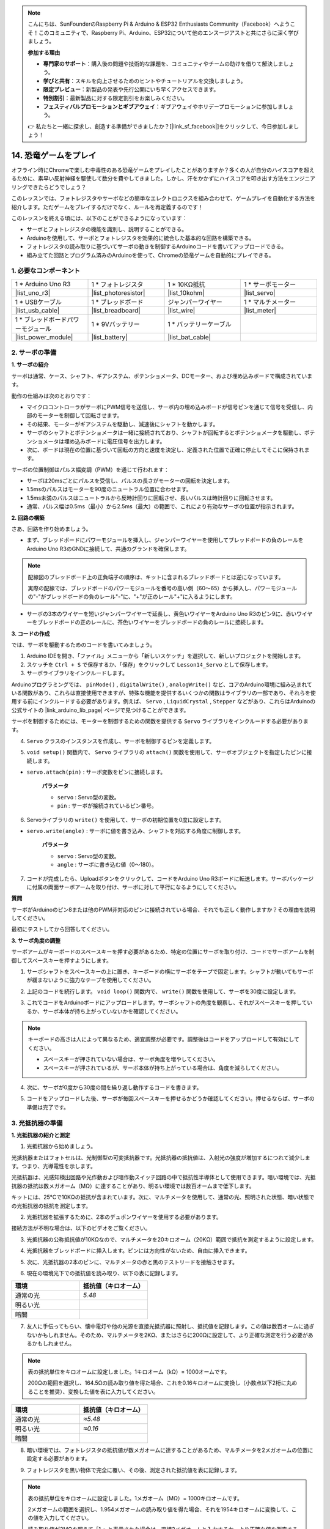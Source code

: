 .. note::

    こんにちは、SunFounderのRaspberry Pi & Arduino & ESP32 Enthusiasts Community（Facebook）へようこそ！このコミュニティで、Raspberry Pi、Arduino、ESP32について他のエンスージアストと共にさらに深く学びましょう。

    **参加する理由**

    - **専門家のサポート**：購入後の問題や技術的な課題を、コミュニティやチームの助けを借りて解決しましょう。
    - **学びと共有**：スキルを向上させるためのヒントやチュートリアルを交換しましょう。
    - **限定プレビュー**：新製品の発表や先行公開にいち早くアクセスできます。
    - **特別割引**：最新製品に対する限定割引をお楽しみください。
    - **フェスティバルプロモーションとギブアウェイ**：ギブアウェイやホリデープロモーションに参加しましょう。

    👉 私たちと一緒に探求し、創造する準備ができましたか？[|link_sf_facebook|]をクリックして、今日参加しましょう！

14. 恐竜ゲームをプレイ
=========================

オフライン時にChromeで楽しむ中毒性のある恐竜ゲームをプレイしたことがありますか？多くの人が自分のハイスコアを超えるために、素早い反射神経を駆使して数分を費やしてきました。しかし、汗をかかずにハイスコアを叩き出す方法をエンジニアリングできたらどうでしょう？

このレッスンでは、フォトレジスタやサーボなどの簡単なエレクトロニクスを組み合わせて、ゲームプレイを自動化する方法を紹介します。ただゲームをプレイするだけでなく、ルールを再定義するのです！

.. raw:: html

     <video controls style = "max-width:90%">
        <source src="_static/video/14_dinosaur_game.mp4" type="video/mp4">
        Your browser does not support the video tag.
    </video>

このレッスンを終える頃には、以下のことができるようになっています：

* サーボとフォトレジスタの機能を識別し、説明することができる。
* Arduinoを使用して、サーボとフォトレジスタを効果的に統合した基本的な回路を構築できる。
* フォトレジスタの読み取りに基づいてサーボの動きを制御するArduinoコードを書いてアップロードできる。
* 組み立てた回路とプログラム済みのArduinoを使って、Chromeの恐竜ゲームを自動的にプレイできる。


1. 必要なコンポーネント
-----------------------

.. list-table:: 
   :widths: 25 25 25 25
   :header-rows: 0

   * - 1 * Arduino Uno R3
     - 1 * フォトレジスタ
     - 1 * 10KΩ抵抗
     - 1 * サーボモーター
   * - |list_uno_r3| 
     - |list_photoresistor| 
     - |list_10kohm| 
     - |list_servo| 
   * - 1 * USBケーブル
     - 1 * ブレッドボード
     - ジャンパーワイヤー
     - 1 * マルチメーター
   * - |list_usb_cable| 
     - |list_breadboard| 
     - |list_wire| 
     - |list_meter|
   * - 1 * ブレッドボードパワーモジュール
     - 1 * 9Vバッテリー
     - 1 * バッテリーケーブル
     - 
   * - |list_power_module| 
     - |list_battery| 
     - |list_bat_cable| 
     -

.. _ar_servo_usage:

2. サーボの準備
-----------------------

**1. サーボの紹介**

.. image:: img/14_servo_pic.jpg
    :width: 300
    :align: center

サーボは通常、ケース、シャフト、ギアシステム、ポテンショメータ、DCモーター、および埋め込みボードで構成されています。

動作の仕組みは次のとおりです：

* マイクロコントローラがサーボにPWM信号を送信し、サーボ内の埋め込みボードが信号ピンを通じて信号を受信し、内部のモーターを制御して回転させます。
* その結果、モーターがギアシステムを駆動し、減速後にシャフトを動かします。
* サーボのシャフトとポテンショメータは一緒に接続されており、シャフトが回転するとポテンショメータを駆動し、ポテンショメータは埋め込みボードに電圧信号を出力します。
* 次に、ボードは現在の位置に基づいて回転の方向と速度を決定し、定義された位置で正確に停止してそこに保持されます。

.. image:: img/14_servo_internal.png
    :width: 500
    :align: center

サーボの位置制御はパルス幅変調（PWM）を通じて行われます：

* サーボは20msごとにパルスを受信し、パルスの長さがモーターの回転を決定します。
* 1.5msのパルスはモーターを90度のニュートラル位置に合わせます。
* 1.5ms未満のパルスはニュートラルから反時計回りに回転させ、長いパルスは時計回りに回転させます。
* 通常、パルス幅は0.5ms（最小）から2.5ms（最大）の範囲で、これにより有効なサーボの位置が指示されます。

.. image:: img/14_servo_duty.png
    :width: 600
    :align: center

**2. 回路の構築**

さあ、回路を作り始めましょう。

* まず、ブレッドボードにパワーモジュールを挿入し、ジャンパーワイヤーを使用してブレッドボードの負のレールをArduino Uno R3のGNDに接続して、共通のグランドを確保します。

.. image:: img/14_dinosaur_power_module.png
    :width: 400
    :align: center

.. note::

    配線図のブレッドボード上の正負端子の順序は、キットに含まれるブレッドボードとは逆になっています。

    実際の配線では、ブレッドボードのパワーモジュールを番号の高い側（60～65）から挿入し、パワーモジュールの"-"がブレッドボードの負のレール"-"に、"+"が正のレール"+"に入るようにします。

    .. raw:: html

        <video controls style = "max-width:100%">
            <source src="_static/video/about_power_module.mp4" type="video/mp4">
            Your browser does not support the video tag.
        </video>

* サーボの3本のワイヤーを短いジャンパーワイヤーで延長し、黄色いワイヤーをArduino Uno R3のピン9に、赤いワイヤーをブレッドボードの正のレールに、茶色いワイヤーをブレッドボードの負のレールに接続します。

.. image:: img/14_dinosaur_servo.png
    :width: 600
    :align: center

**3. コードの作成**

では、サーボを駆動するためのコードを書いてみましょう。

1. Arduino IDEを開き、「ファイル」メニューから「新しいスケッチ」を選択して、新しいプロジェクトを開始します。
2. スケッチを ``Ctrl + S`` で保存するか、「保存」をクリックして ``Lesson14_Servo`` として保存します。

3. サーボライブラリをインクルードします。

Arduinoプログラミングでは、 ``pinMode()`` , ``digitalWrite()`` , ``analogWrite()`` など、コアのArduino環境に組み込まれている関数があり、これらは直接使用できますが、特殊な機能を提供するいくつかの関数はライブラリの一部であり、それらを使用する前にインクルードする必要があります。例えば、 ``Servo`` , ``LiquidCrystal`` , ``Stepper`` などがあり、これらはArduinoの公式サイトの |link_arduino_lib_page| ページで見つけることができます。

サーボを制御するためには、モーターを制御するための関数を提供する ``Servo`` ライブラリをインクルードする必要があります。

.. code-block:: Arduino
    :emphasize-lines: 1

    #include <Servo.h>

    void setup() {
        // 初期設定をここに記述します。最初に一度だけ実行されます。

    }

4. ``Servo`` クラスのインスタンスを作成し、サーボを制御するピンを定義します。

.. code-block:: Arduino
    :emphasize-lines: 3,5

    #include <Servo.h>

    Servo myServo;  // サーボオブジェクトを作成します。

    const int servoPin = 9;  // サーボをデジタルピン9に接続します。

5. ``void setup()`` 関数内で、 ``Servo`` ライブラリの ``attach()`` 関数を使用して、サーボオブジェクトを指定したピンに接続します。

* ``servo.attach(pin)`` : サーボ変数をピンに接続します。

    **パラメータ**

    * ``servo`` : Servo型の変数。
    * ``pin`` : サーボが接続されているピン番号。

.. code-block:: Arduino
    :emphasize-lines: 2,3

    void setup() {
        myServo.attach(servoPin);  // Attach the Servo object to the specified pin
    }

6. Servoライブラリの ``write()`` を使用して、サーボの初期位置を0度に設定します。

* ``servo.write(angle)`` : サーボに値を書き込み、シャフトを対応する角度に制御します。

    **パラメータ**

    * ``servo`` : Servo型の変数。
    * ``angle`` : サーボに書き込む値（0～180）。

.. code-block:: Arduino
    :emphasize-lines: 9

    #include <Servo.h>

    Servo myServo;  // サーボオブジェクトを作成します。

    const int servoPin = 9;  // サーボをデジタルピン9に接続します。

    void setup() {
        myServo.attach(servoPin);  // 指定したピンにサーボオブジェクトを接続します。
        myServo.write(0);  // 初期位置を0度に設定します。
    }

    void loop() {
        // 繰り返し実行されるメインコードをここに記述します。

    }

7. コードが完成したら、Uploadボタンをクリックして、コードをArduino Uno R3ボードに転送します。サーボパッケージに付属の両面サーボアームを取り付け、サーボに対して平行になるようにしてください。

.. image:: img/14_servo_arm.png
    :width: 600
    :align: center

**質問**

サーボがArduinoのピン8または他のPWM非対応のピンに接続されている場合、それでも正しく動作しますか？その理由を説明してください。

最初にテストしてから回答してください。


**3. サーボ角度の調整**

サーボアームがキーボードのスペースキーを押す必要があるため、特定の位置にサーボを取り付け、コードでサーボアームを制御してスペースキーを押すようにします。

1. サーボシャフトをスペースキーの上に置き、キーボードの横にサーボをテープで固定します。シャフトが動いてもサーボが緩まないように強力なテープを使用してください。

.. image:: img/14_attach_servo.png
    :width: 500
    :align: center

2. 上記のコードを続行します。 ``void loop()`` 関数内で、 ``write()`` 関数を使用して、サーボを30度に設定します。

.. code-block:: Arduino
    :emphasize-lines: 14

    #include <Servo.h>

    Servo myServo;  // Create a Servo object

    const int servoPin = 9;         // servo connected to digital pin 9

    void setup() {
        myServo.attach(servoPin);  // Attach the Servo object to the specified pin
        myServo.write(0);          // Initial position set to 0 degrees
    }

    void loop() {
        // put your main code here, to run repeatedly:
        myServo.write(30);          // Set to 30 degrees
    }

3. これでコードをArduinoボードにアップロードします。サーボシャフトの角度を観察し、それがスペースキーを押しているか、サーボ本体が持ち上がっていないかを確認してください。

.. note::

    キーボードの高さは人によって異なるため、適宜調整が必要です。調整後はコードをアップロードして有効にしてください。
    
    * スペースキーが押されていない場合は、サーボ角度を増やしてください。
    * スペースキーが押されているが、サーボ本体が持ち上がっている場合は、角度を減らしてください。

.. image:: img/14_servo_30.png
    :width: 500
    :align: center

4. 次に、サーボが0度から30度の間を繰り返し動作するコードを書きます。

.. code-block:: Arduino
    :emphasize-lines: 13-16

    #include <Servo.h>

    Servo myServo;  // Create a Servo object

    const int servoPin = 9;         // servo connected to digital pin 9

    void setup() {
        myServo.attach(servoPin);  // Attach the Servo object to the specified pin
        myServo.write(0);          // Initial position set to 0 degrees
    }

    void loop() {
        myServo.write(30);  // Set servo to 30 degrees
        delay(100);         // delay 100ms
        myServo.write(0);   // Set servo at 0 degrees
        delay(100);         // delay 100ms
    }

5. コードをアップロードした後、サーボが毎回スペースキーを押せるかどうか確認してください。押せるならば、サーボの準備は完了です。

.. .. raw:: html

..     <video width="600" loop autoplay>
..         <source src="_static/video/14_servo_range.mp4" type="video/mp4">
..         Your browser does not support the video tag.
..     </video>

.. _ar_photoresistor:

3. 光抵抗器の準備
--------------------------------

**1. 光抵抗器の紹介と測定**

1. 光抵抗器から始めましょう。

.. image:: img/17_photoresistor.png
    :width: 100
    :align: center

光抵抗器またはフォトセルは、光制御型の可変抵抗器です。光抵抗器の抵抗値は、入射光の強度が増加するにつれて減少します。つまり、光導電性を示します。

光抵抗器は、光感知検出回路や光作動および暗作動スイッチ回路の中で抵抗性半導体として使用できます。暗い環境では、光抵抗器の抵抗は数メガオーム（MΩ）に達することがあり、明るい環境では数百オームまで低下します。

キットには、25°Cで10KΩの抵抗が含まれています。次に、マルチメータを使用して、通常の光、照明された状態、暗い状態での光抵抗器の抵抗を測定します。

2. 光抵抗器を拡張するために、2本のデュポンワイヤーを使用する必要があります。

.. image:: img/14_pho_wire.png
    :width: 500
    :align: center

接続方法が不明な場合は、以下のビデオをご覧ください。

.. raw:: html

    <video width="600" loop muted>
        <source src="_static/video/14_pho_wire.mp4" type="video/mp4">
        Your browser does not support the video tag.
    </video>

3. 光抵抗器の公称抵抗値が10KΩなので、マルチメータを20キロオーム（20KΩ）範囲で抵抗を測定するように設定します。

.. image:: img/multimeter_20k.png
    :width: 300
    :align: center

4. 光抵抗器をブレッドボードに挿入します。ピンには方向性がないため、自由に挿入できます。

.. image:: img/14_dinosaur_pho.png
    :width: 600
    :align: center

5. 次に、光抵抗器の2本のピンに、マルチメータの赤と黒のテストリードを接触させます。

.. image:: img/14_dinosaur_pho_multimeter.png
    :width: 600
    :align: center

6. 現在の環境光下での抵抗値を読み取り、以下の表に記録します。

.. list-table::
   :widths: 20 20
   :header-rows: 1

   * - 環境
     - 抵抗値（キロオーム）
   * - 通常の光
     - *5.48*
   * - 明るい光
     -
   * - 暗闇
     -

7. 友人に手伝ってもらい、懐中電灯や他の光源を直接光抵抗器に照射し、抵抗値を記録します。この値は数百オームに過ぎないかもしれません。そのため、マルチメータを2KΩ、またはさらに200Ωに設定して、より正確な測定を行う必要があるかもしれません。

.. note::

    表の抵抗単位をキロオームに設定しました。1キロオーム（kΩ）= 1000オームです。

    200Ωの範囲を選択し、164.5Ωの読み取り値を得た場合、これを0.16キロオームに変換し（小数点以下2桁に丸めることを推奨）、変換した値を表に入力してください。

.. list-table::
   :widths: 20 20
   :header-rows: 1

   * - 環境
     - 抵抗値（キロオーム）
   * - 通常の光
     - *≈5.48*
   * - 明るい光
     - *≈0.16*
   * - 暗闇
     - 

8. 暗い環境では、フォトレジスタの抵抗値が数メガオームに達することがあるため、マルチメータを2メガオームの位置に設定する必要があります。

.. image:: img/multimeter_2mΩ.png
    :width: 300
    :align: center

9. フォトレジスタを黒い物体で完全に覆い、その後、測定された抵抗値を表に記録します。

.. note::
    表の抵抗単位をキロオームに設定しました。1メガオーム（MΩ）= 1000キロオームです。

    2メガオームの範囲を選択し、1.954メガオームの読み取り値を得た場合、それを1954キロオームに変換して、この値を入力してください。

    読み取り値が2MΩを超えて「1.」と表示された場合は、直接2メガオームと入力するか、より正確な値を測定するために、より精密なマルチメータを使用することを検討してください。

.. list-table::
   :widths: 20 20
   :header-rows: 1

   * - 環境
     - 抵抗値（キロオーム）
   * - 通常の光
     - *≈5.48*
   * - 明るい光
     - *≈0.16*
   * - 暗闇
     - *≈1954*

これらの測定から、フォトレジスタの光導電特性を確認しました。光が強くなるほど抵抗値は低くなり、光が弱くなるほど抵抗値は高くなり、数メガオームに達することがあります。


**2. 回路の構築**

1. 回路の構築を続けます。フォトレジスタの片方のピンをブレッドボードの負端子に、もう片方のピンをArduino Uno R3のA0ピンに接続します。

.. image:: img/14_dinosaur_pho_gnd_5v.png
    :width: 600
    :align: center

2. フォトレジスタがA0に接続されているのと同じ列に10KΩ抵抗を挿入します。

.. image:: img/14_dinosaur_resistor.png
    :width: 600
    :align: center

この回路では、10KΩ抵抗とフォトレジスタが直列に接続されており、流れる電流は同じです。10KΩ抵抗は保護として機能し、A0ピンはフォトレジスタの電圧変換後の値を読み取ります。

光が強くなると、フォトレジスタの抵抗値が下がり、それに伴い電圧も下がるため、A0ピンの値も下がります。光が十分に強い場合、フォトレジスタの抵抗はほぼ0に近くなり、A0ピンの値もほぼ0に近づきます。このとき、10KΩ抵抗が保護役を果たし、5VとGNDが直接接続されてショートするのを防ぎます。

フォトレジスタを暗い場所に置くと、A0ピンの値が上がります。十分に暗い場合、フォトレジスタの抵抗は無限大になり、その電圧は5Vに近づき（10KΩ抵抗は無視できる）、A0ピンの値は1023に近づきます。

3. 10KΩ抵抗のもう片方のピンをブレッドボードの正端子に接続します。

.. image:: img/14_dinosaur_resistor_vcc.png
    :width: 600
    :align: center

**3. コードの作成**

ここでは、フォトレジスタの値を読み取るコードを作成します。

1. 前に保存したスケッチを開き、 ``Lesson14_Servo`` を選択して「ファイル」メニューから「名前を付けて保存」を選び、 ``Lesson14_Photoresistor`` として保存します。「保存」をクリックします。

2. まず、フォトレジスタ用のピンを初期化します。

.. code-block:: Arduino
    :emphasize-lines: 6

    #include <Servo.h>

    Servo myServo;  // サーボオブジェクトを作成

    const int servoPin = 9;  // サーボモーターをデジタルピン9に接続
    const int lightSensorPin = A0;  // 光センサーをアナログピンA0に接続

3. フォトレジスタからの値を表示するために、 ``void setup()`` 内でシリアル通信を9600のボーレートで初期化します。

.. code-block:: Arduino
    :emphasize-lines: 9

    #include <Servo.h>

    Servo myServo;  // サーボオブジェクトを作成

    const int servoPin = 9;  // サーボをデジタルピン9に接続
    const int lightSensorPin = A0;  // 光センサーをアナログピンA0に接続

    void setup() {
        Serial.begin(9600);  // シリアル通信を開始
        myServo.attach(servoPin);  // 指定したピンにサーボオブジェクトを接続
        myServo.write(0);  // 初期位置を0度に設定
    }

4. ``void loop()`` 内で、フォトレジスタから読み取った値を格納する変数 ``lightValue`` を作成し、それをシリアルモニタに表示します。

.. note::

    サーボからの干渉を避けるために、サーボ関連のコードを ``Ctrl+/`` でコメントアウトできます。

    シリアルモニタに表示されるデータを見るために、 ``delay(100)`` を維持してください。

.. code-block:: Arduino
    :emphasize-lines: 15-17,22

    #include <Servo.h>

    Servo myServo;  // Create a Servo object

    const int servoPin = 9;  // servo connected to digital pin 9
    const int lightSensorPin = A0;  // Light sensor connected to analog pin A0
    
    void setup() {
        Serial.begin(9600);        // Start serial communication
        myServo.attach(servoPin);  // Attach the Servo object to the specified pin
        myServo.write(0);          // Initial position set to 0 degrees
    }

    void loop() {
        int lightValue = analogRead(lightSensorPin);  // Read the value from the light sensor
        Serial.print("Light Sensor Value: ");
        Serial.println(lightValue);  // Print the light sensor value to the Serial Monitor

        // myServo.write(30);  // Set servo to 30 degrees
        // delay(100);         // delay 100ms
        // myServo.write(0);   // Set servo at 0 degrees
        delay(100);         // delay 100ms
    }

5. それでは、コードをArduino Uno R3にアップロードして、データを確認しましょう。

**4. データの確認**

Chromeのオフラインページで恐竜ゲームを開き、フォトレジスタを使用して、白いスペースと黒いサボテンのアイコンとの間のデータの違いを検出し、閾値を設定します。これにより、フォトレジスタの値を閾値と比較することで、黒いサボテンが検出されたかどうかを判断できます。

Google Chromeを開き、 ``chrome://dino/`` と入力します。「スペースキーを押してゲームを開始」と表示されるプロンプトが表示されます。スペースキーを押し、恐竜が黒いサボテンに衝突するまでゲームを進め、画面を安定させます。

.. image:: img/14_dinosaur_google.png
    :width: 600
    :align: center

2. Google ChromeとArduino IDEを並べて開きます。

.. image:: img/14_dinosaur_google_arduino.png
    :width: 600
    :align: center

3. 次に、ブレッドボードをコンピュータの画面に置き、フォトレジスタを使用してシリアルモニタに表示される白いスペースの値を検出します。私の場合、約268でした。

.. note::

    * フォトレジスタをコンピュータの画面にしっかりと密着させてください。
    * 画面の明るさを最大に設定することで、コントラストが最大化され、最適な値を取得できます。

.. image:: img/14_dinosaur_read_pho_white.png

4. 次に、恐竜がいる場所にフォトレジスタを移動し、表示された値を記録します。私の場合、約355でした。

.. image:: img/14_dinosaur_read_pho_black.png

5. スペースキーを押してゲームを進め、白いスペースと黒いサボテンの上で得られる値を何度かテストしてください。

.. note::

    * テスト結果に基づき、閾値を310に設定することをお勧めします（268と355の間の任意の値で構いませんが、中央値を設定するのが最適です）。 
    * フォトレジスタの値が310を超える場合は、黒いサボテンアイコンが検出されたことを意味し、それ以下の場合は白いスペースが検出されたことを意味します。

フォトレジスタの準備が整ったので、次のステップでサーボとフォトレジスタを組み合わせて恐竜ゲームをプレイします。

4. 恐竜ゲームのプレイ
--------------------------
ここでは、フォトレジスタをコンピュータの画面の適切な位置に取り付け、その値に基づいてサーボが回転するコードを書きます。例えば、フォトレジスタの値が310を超えた場合、サーボは30度に回転してスペースキーを押し、恐竜がサボテンを飛び越えるようにします。それ以外の場合は0度の位置に保ちます。

やり方を見てみましょう。

**1. コードの作成**

前に保存したスケッチを開き、 ``Lesson14_Photoresistor`` を選択して「ファイル」メニューから「名前を付けて保存」を選び、 ``Lesson14_Dinosaur_Game`` として保存します。「保存」をクリックします。

``void loop()``内で、 ``if else`` 文を使用してサーボの動作条件を設定します。

前のステップで確認したように、フォトレジスタの値が310を超えた場合、黒いサボテンアイコンが検出されたことを示し、サーボは30度に回転してスペースキーを押し、恐竜をジャンプさせます。

.. code-block:: Arduino
    :emphasize-lines: 19-24

    #include <Servo.h>

    Servo myServo;  // Create a Servo object

    const int servoPin = 9;         // Servo motor connected to digital pin 9
    const int lightSensorPin = A0;  // Light sensor connected to analog pin A0

    void setup() {
        Serial.begin(9600);        // Start serial communication
        myServo.attach(servoPin);  // Attach the Servo object to the specified pin
        myServo.write(0);          // Initial position set to 0 degrees
    }

    void loop() {
        int lightValue = analogRead(lightSensorPin);  // Read the value from the light sensor
        // Serial.print("Light Sensor Value: ");
        // Serial.println(lightValue);  // Print the light sensor value to the Serial Monitor

        if (lightValue > 310) {
            myServo.write(30);  // If the light sensor value is greater than 310, move the servo to 30 degrees
            delay(50);
        } else {
            myServo.write(0);  // Otherwise, keep the servo at 0 degrees
        }
    }

3. これでコードをArduino Uno R3にアップロードできます。

**2. フォトレジスタの取り付け**

フォトレジスタの位置がゲーム体験に影響を与えます。

* 恐竜に近すぎると、サボテンが遅れて検出され、恐竜がジャンプする時間が足りなくなります。
* 恐竜から遠すぎると、サボテンを検出した後、ジャンプが早すぎます。
* 水平線からの高さが、黒いサボテンを検出する感度に影響を与えます。

テープを使って適切な位置にフォトレジスタを取り付けます。スペースキーを押してゲームを開始し、恐竜が黒いサボテンを飛び越えられるか確認します。飛び越えられない場合は、ブレッドボードを少し右に移動させ、早すぎる場合は少し左に移動させてください。何度も調整して、最適な位置を見つけてください。

これで、スペースキーを押して恐竜ゲームを開始できます。

.. raw:: html

    <video width="600" loop>
        <source src="_static/video/14_dinosaur_game.mp4" type="video/mp4">
        Your browser does not support the video tag.
    </video>

**まとめ**

この楽しいレッスンでは、サーボとフォトレジスタの基本を理解するところから始め、最終的には自動でChromeの恐竜ゲームをプレイする仕組みを作り上げました。光センサーを使用して信号を解釈し、それに応じてサーボを制御する回路を組み立てる方法を学びました。最終的なセットアップは、ゲームに挑戦するだけでなく、ゲームの課題に適応するものでした。これにより、簡単なゲームと電子自動化の基本が融合し、将来のより複雑でエキサイティングなプロジェクトへの道が開けました。

